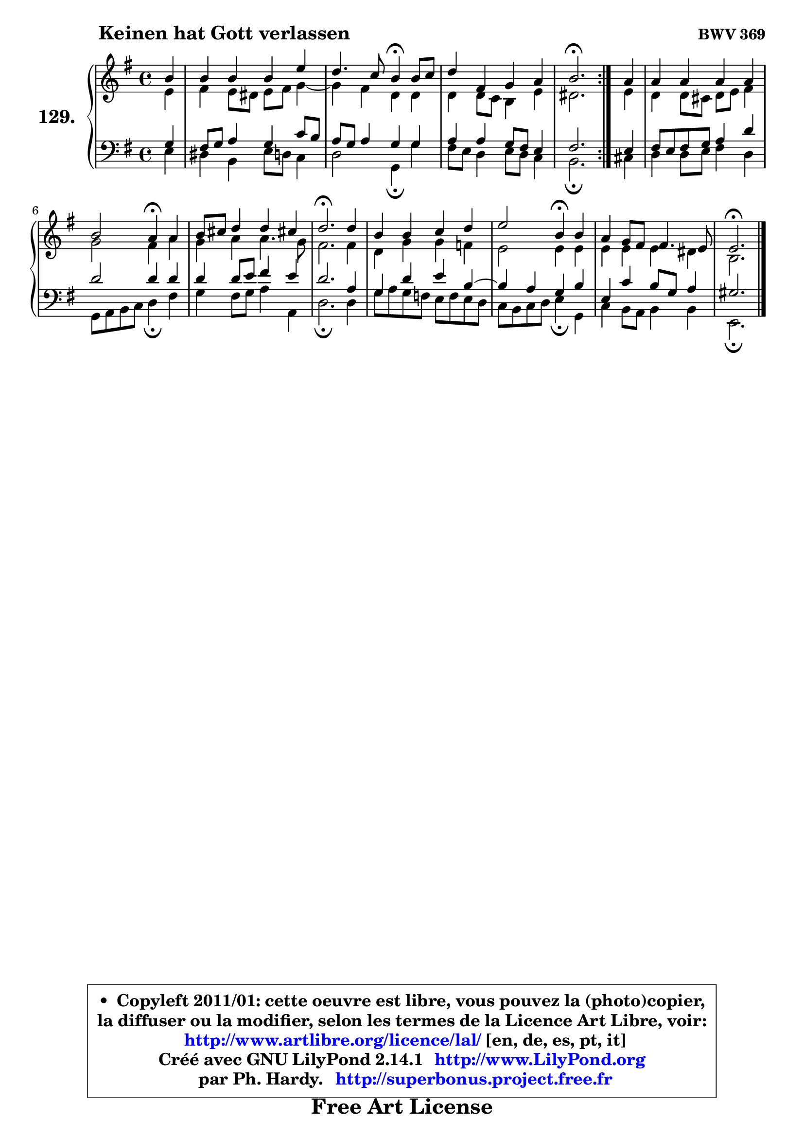 
\version "2.14.1"

    \paper {
%	system-system-spacing #'padding = #0.1
%	score-system-spacing #'padding = #0.1
%	ragged-bottom = ##f
%	ragged-last-bottom = ##f
	}

    \header {
      opus = \markup { \bold "BWV 369" }
      piece = \markup { \hspace #9 \fontsize #2 \bold "Keinen hat Gott verlassen" }
      maintainer = "Ph. Hardy"
      maintainerEmail = "superbonus.project@free.fr"
      lastupdated = "2011/Jul/20"
      tagline = \markup { \fontsize #3 \bold "Free Art License" }
      copyright = \markup { \fontsize #3  \bold   \override #'(box-padding .  1.0) \override #'(baseline-skip . 2.9) \box \column { \center-align { \fontsize #-2 \line { • \hspace #0.5 Copyleft 2011/01: cette oeuvre est libre, vous pouvez la (photo)copier, } \line { \fontsize #-2 \line {la diffuser ou la modifier, selon les termes de la Licence Art Libre, voir: } } \line { \fontsize #-2 \with-url #"http://www.artlibre.org/licence/lal/" \line { \fontsize #1 \hspace #1.0 \with-color #blue http://www.artlibre.org/licence/lal/ [en, de, es, pt, it] } } \line { \fontsize #-2 \line { Créé avec GNU LilyPond 2.14.1 \with-url #"http://www.LilyPond.org" \line { \with-color #blue \fontsize #1 \hspace #1.0 \with-color #blue http://www.LilyPond.org } } } \line { \hspace #1.0 \fontsize #-2 \line {par Ph. Hardy. } \line { \fontsize #-2 \with-url #"http://superbonus.project.free.fr" \line { \fontsize #1 \hspace #1.0 \with-color #blue http://superbonus.project.free.fr } } } } } }

	  }

  guidemidi = {
	\repeat volta 2 {
        r4 |
        R1 |
        r2 \tempo 4 = 30 r4 \tempo 4 = 78 r4 |
        R1 |
        \tempo 4 = 40 r2. \tempo 4 = 78 } %fin du repeat
        r4 |
        R1 |
        r2 \tempo 4 = 30 r4 \tempo 4 = 78 r4 |
        R1 |
        \tempo 4 = 40 r2. \tempo 4 = 78 r4 |
        R1 |
        r2 \tempo 4 = 30 r4 \tempo 4 = 78 r4 |
        R1 |
        \tempo 4 = 40 r2. 
	}

  upper = {
	\time 4/4
	\key e \minor
	\clef treble
	\partial 4
	\voiceOne
	<< { 
	% SOPRANO
	\set Voice.midiInstrument = "acoustic grand"
	\relative c'' {
	\repeat volta 2 {
        b4 |
        b4 b b e |
        d4. c8 b4\fermata b8 c |
        d4 fis, g a |
        b2.\fermata } %fin du repeat
        a4 |
        a4 a a a |
        b2 a4\fermata a4 |
        b8 cis d4 d cis! |
        d2.\fermata d4 |
        b4 b c d |
        e2 b4\fermata b4 |
        a4 g8 fis fis4. e8 |
        e2.\fermata
        \bar "|."
	} % fin de relative
	}

	\context Voice="1" { \voiceTwo 
	% ALTO
	\set Voice.midiInstrument = "acoustic grand"
	\relative c' {
	\repeat volta 2 {
        e4 |
        fis4 e8 dis e fis g4 ~ |
	g4 fis4 d d |
        d4 d8 c b4 e |
        dis2. } %fin du repeat
        e4 |
        d4 d8 cis d e fis4 |
        g2 fis4 a |
        g4 a a4. g8 |
        fis2. fis4 |
        d4 g g f |
        e2 e4 e |
        e4 e e dis |
        b2.
        \bar "|."
	} % fin de relative
	\oneVoice
	} >>
	}

    lower = {
	\time 4/4
	\key e \minor
	\clef bass
	\partial 4
	\voiceOne
	<< { 
	% TENOR
	\set Voice.midiInstrument = "acoustic grand"
	\relative c' {
	\repeat volta 2 {
        g4 |
        fis8 g a4 g c8 b |
        a8 g a4 g g |
        a4 a g8 fis e4 |
        fis2. } %fin du repeat
        e4 |
        fis8 e fis g a4 d |
        d2 d4 d |
        d4 d8 e fis4 e |
        d2. a4 |
        g4 d' e b4 ~ |
	b4 a4 g b |
        e,4 c' b8 g a4 |
        gis2.
        \bar "|."
	} % fin de relative
	}
	\context Voice="1" { \voiceTwo 
	% BASS
	\set Voice.midiInstrument = "acoustic grand"
	\relative c {
	\repeat volta 2 {
        e4 |
        dis4 b e8 d c4 |
        d2 g,4\fermata g'4 |
        fis8 e d4 e8 d c4 |
        b2.\fermata } %fin du repeat
        cis4 |
        d4 d8 e fis4 d |
        g,8 a b c d4\fermata fis |
        g4 fis8 g a4 a, |
        d2.\fermata d4 |
        g8 a g f e f e d |
        c8 b c d e4\fermata g, |
        c4 b8 a b4 b |
        e,2.\fermata
        \bar "|."
	} % fin de relative
	\oneVoice
	} >>
	}


    \score { 

	\new PianoStaff <<
	\set PianoStaff.instrumentName = \markup { \bold \huge "129." }
	\new Staff = "upper" \upper
	\new Staff = "lower" \lower
	>>

    \layout {
%	ragged-last = ##f
	   }

         } % fin de score

  \score {
    \unfoldRepeats { << \guidemidi \upper \lower >> }
    \midi {
    \context {
     \Staff
      \remove "Staff_performer"
               }

     \context {
      \Voice
       \consists "Staff_performer"
                }

     \context { 
      \Score
      tempoWholesPerMinute = #(ly:make-moment 78 4)
		}
	    }
	}

